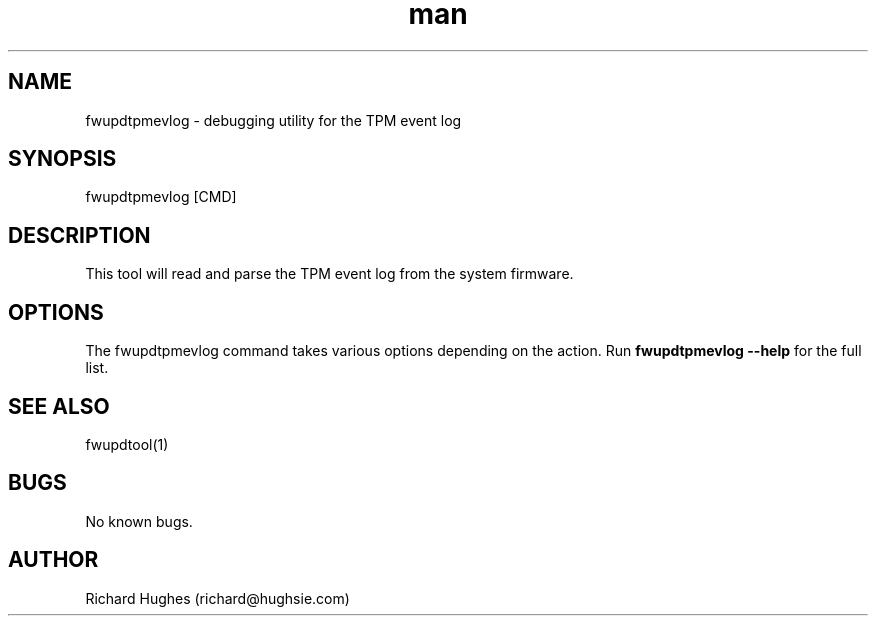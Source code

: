 .\" Report problems in https://github.com/fwupd/fwupd
.TH man 8 "11 April 2021" @PACKAGE_VERSION@ "fwupdtpmevlog man page"
.SH NAME
fwupdtpmevlog \- debugging utility for the TPM event log
.SH SYNOPSIS
fwupdtpmevlog [CMD]
.SH DESCRIPTION
This tool will read and parse the TPM event log from the system firmware.
.SH OPTIONS
The fwupdtpmevlog command takes various options depending on the action.
Run \fBfwupdtpmevlog --help\fR for the full list.
.SH SEE ALSO
fwupdtool(1)
.SH BUGS
No known bugs.
.SH AUTHOR
Richard Hughes (richard@hughsie.com)
